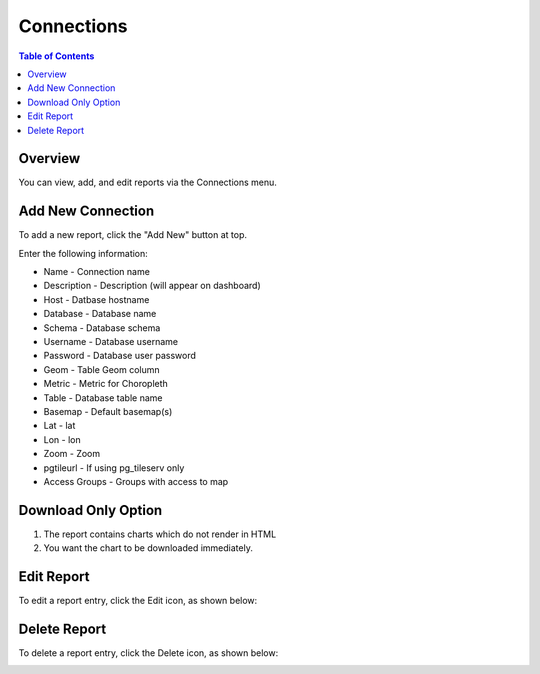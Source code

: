 .. This is a comment. Note how any initial comments are moved by
   transforms to after the document title, subtitle, and docinfo.

.. demo.rst from: http://docutils.sourceforge.net/docs/user/rst/demo.txt

.. |EXAMPLE| image:: static/yi_jing_01_chien.jpg
   :width: 1em

**********************
Connections
**********************

.. contents:: Table of Contents
Overview
==================

You can view, add, and edit reports via the Connections menu.

.. image:: PgConnection.png



Add New Connection
================

To add a new report, click the "Add New" button at top.

Enter the following information:


* Name - Connection name
* Description - Description (will appear on dashboard)
* Host - Datbase hostname
* Database	- Database name
* Schema	- Database schema
* Username - Database username
* Password - Database user password	
* Geom - Table Geom column
* Metric	- Metric for Choropleth
* Table	- Database table name
* Basemap - Default basemap(s)
* Lat	- lat
* Lon	- lon
* Zoom - Zoom
* pgtileurl	- If using pg_tileserv only
* Access Groups - Groups with access to map

Download Only Option
=====================
1.  The report contains charts which do not render in HTML
2.  You want the chart to be downloaded immediately.

Edit Report
===================
To edit a report entry, click the Edit icon, as shown below:

.. image:: _static/Edit-Report.png

Delete Report
===================
To delete a report entry, click the Delete icon, as shown below:

.. image:: _static/Edit-Report.png

